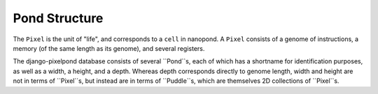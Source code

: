Pond Structure
==============

The ``Pixel`` is the unit of "life", and corresponds to a ``cell`` in nanopond.
A ``Pixel`` consists of a genome of instructions, a memory (of the same length
as its genome), and several registers. 

The django-pixelpond database consists of several ``Pond``s, each of which
has a shortname for identification purposes, as well as a width, a height,
and a depth.  Whereas depth corresponds directly to genome length, width
and height are not in terms of ``Pixel``s, but instead are in terms of
``Puddle``s, which are themselves 2D collections of ``Pixel``s.
